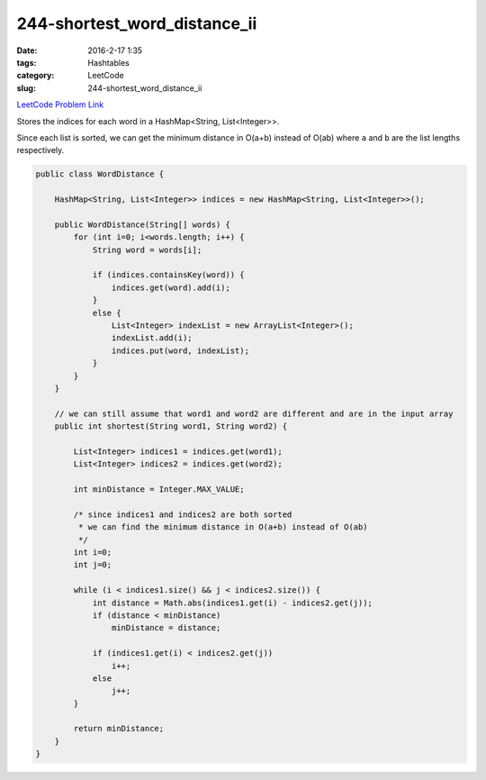 244-shortest_word_distance_ii
#############################

:date: 2016-2-17 1:35
:tags: Hashtables
:category: LeetCode
:slug: 244-shortest_word_distance_ii

`LeetCode Problem Link <http://buttercola.blogspot.com/2015/08/leetcode-shortest-word-distance-ii.html>`_

Stores the indices for each word in a HashMap<String, List<Integer>>.

Since each list is sorted, we can get the minimum distance in O(a+b) instead of O(ab) where ``a`` and ``b`` are
the list lengths respectively.

.. code-block:: java

    public class WordDistance {

        HashMap<String, List<Integer>> indices = new HashMap<String, List<Integer>>();

        public WordDistance(String[] words) {
            for (int i=0; i<words.length; i++) {
                String word = words[i];

                if (indices.containsKey(word)) {
                    indices.get(word).add(i);
                }
                else {
                    List<Integer> indexList = new ArrayList<Integer>();
                    indexList.add(i);
                    indices.put(word, indexList);
                }
            }
        }

        // we can still assume that word1 and word2 are different and are in the input array
        public int shortest(String word1, String word2) {

            List<Integer> indices1 = indices.get(word1);
            List<Integer> indices2 = indices.get(word2);

            int minDistance = Integer.MAX_VALUE;

            /* since indices1 and indices2 are both sorted
             * we can find the minimum distance in O(a+b) instead of O(ab)
             */
            int i=0;
            int j=0;

            while (i < indices1.size() && j < indices2.size()) {
                int distance = Math.abs(indices1.get(i) - indices2.get(j));
                if (distance < minDistance)
                    minDistance = distance;

                if (indices1.get(i) < indices2.get(j))
                    i++;
                else
                    j++;
            }

            return minDistance;
        }
    }

